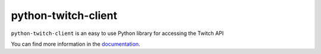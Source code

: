 python-twitch-client
====================

.. image:: https://readthedocs.org/projects/python-twitch-client/badge/?version=latest
    :target: http://python-twitch-client.rtfd.io
    :alt: Latest Docs


``python-twitch-client`` is an easy to use Python library for accessing the
Twitch API


You can find more information in the `documentation`_.


.. _`documentation`: http://python-twitch-client.rtfd.io
